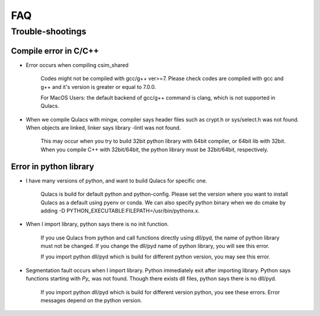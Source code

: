 FAQ
===

Trouble-shootings
------------------

Compile error in C/C++
^^^^^^^^^^^^^^^^^^^^^^

- Error occurs when compiling csim_shared


    Codes might not be compiled with gcc/g++ ver>=7. Please check codes are
    compiled with gcc and g++ and it's version is greater or equal to 7.0.0.

    For MacOS Users: the default backend of gcc/g++ command is clang, which
    is not supported in Qulacs.


- When we compile Qulacs with mingw, compiler says header files such as crypt.h or sys/select.h was not found. When objects are linked, linker says library -lintl was not found.


    This may occur when you try to build 32bit python library with 64bit
    compiler, or 64bit lib with 32bit. When you compile C++ with
    32bit/64bit, the python library must be 32bit/64bit, respectively.

Error in python library
^^^^^^^^^^^^^^^^^^^^^^^^


- I have many versions of python, and want to build Qulacs for specific one.

    Qulacs is build for default python and python-config. Please set the
    version where you want to install Qulacs as a default using pyenv or
    conda. We can also specify python binary when we do cmake by adding -D
    PYTHON_EXECUTABLE:FILEPATH=/usr/bin/pythonx.x.



- When I import library, python says there is no init function.

    If you use Qulacs from python and call functions directly using dll/pyd,
    the name of python library must not be changed. If you change the
    dll/pyd name of python library, you will see this error.

    If you import python dll/pyd which is build for different python
    version, you may see this error.


- Segmentation fault occurs when I import library. Python immediately exit after importing library. Python says functions starting with `Py_` was not found. Though there exists dll files, python says there is no dll/pyd.

    If you import python dll/pyd which is build for different version
    python, you see these errors. Error messages depend on the python
    version.